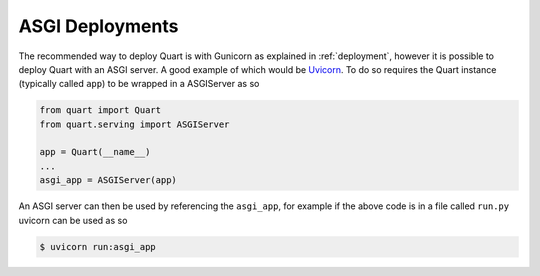 .. _asgi_deployments:

ASGI Deployments
================

The recommended way to deploy Quart is with Gunicorn as explained in
:ref:`deployment`, however it is possible to deploy Quart with an ASGI
server. A good example of which would be `Uvicorn
<https://github.com/encode/uvicorn>`_. To do so requires the Quart
instance (typically called ``app``) to be wrapped in a ASGIServer as
so

.. code-block:: python

    from quart import Quart
    from quart.serving import ASGIServer

    app = Quart(__name__)
    ...
    asgi_app = ASGIServer(app)

An ASGI server can then be used by referencing the ``asgi_app``, for
example if the above code is in a file called ``run.py`` uvicorn can
be used as so

.. code-block:: sh

    $ uvicorn run:asgi_app
